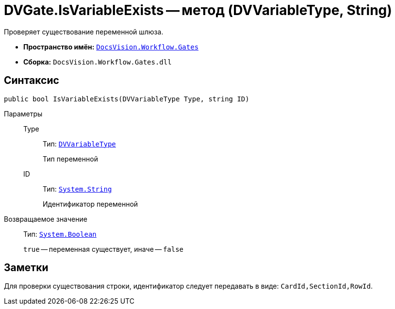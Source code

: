 = DVGate.IsVariableExists -- метод (DVVariableType, String)

Проверяет существование переменной шлюза.

* *Пространство имён:* `xref:Gates/Gates_NS.adoc[DocsVision.Workflow.Gates]`
* *Сборка:* `DocsVision.Workflow.Gates.dll`

== Синтаксис

[source,csharp]
----
public bool IsVariableExists(DVVariableType Type, string ID)
----

Параметры::
Type:::
Тип: `xref:Gates/DVVariableType_EN.adoc[DVVariableType]`
+
Тип переменной

ID:::
Тип: `http://msdn.microsoft.com/ru-ru/library/system.string.aspx[System.String]`
+
Идентификатор переменной

Возвращаемое значение::
Тип: `http://msdn.microsoft.com/ru-ru/library/system.boolean.aspx[System.Boolean]`
+
`true` -- переменная существует, иначе -- `false`

== Заметки

Для проверки существования строки, идентификатор следует передавать в виде: `CardId,SectionId,RowId`.
